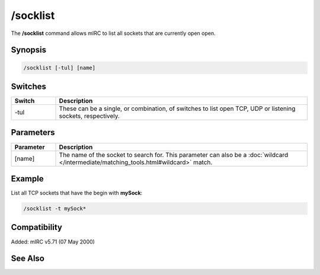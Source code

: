/socklist
=========

The **/socklist** command allows mIRC to list all sockets that are currently open open.

Synopsis
--------

.. code:: text

    /socklist [-tul] [name]

Switches
--------

.. list-table::
    :widths: 15 85
    :header-rows: 1

    * - Switch
      - Description
    * - -tul
      - These can be a single, or combination, of switches to list open TCP, UDP or listening sockets, respectively.

Parameters
----------

.. list-table::
    :widths: 15 85
    :header-rows: 1

    * - Parameter
      - Description
    * - [name]
      - The name of the socket to search for. This parameter can also be a :doc:`wildcard </intermediate/matching_tools.html#wildcard>` match.

Example
-------

List all TCP sockets that have the begin with **mySock**:

.. code:: text

    /socklist -t mySock*

Compatibility
-------------

Added: mIRC v5.71 (07 May 2000)

See Also
--------

.. hlist::
    :columns: 4

    * :doc:`$sock </identifiers/sock>`
    * :doc:`$sockname </identifiers/sockname>`
    * :doc:`$sockerr </identifiers/sockerr>`
    * :doc:`$sockbr </identifiers/sockbr>`
    * :doc:`/sockaccept </commands/sockaccept>`
    * :doc:`/sockclose </commands/sockclose>`
    * :doc:`/socklisten </commands/socklisten>`
    * :doc:`/sockmark </commands/sockmark>`
    * :doc:`/sockopen </commands/sockopen>`
    * :doc:`/sockpause </commands/sockpause>`
    * :doc:`/sockread </commands/sockread>`
    * :doc:`/sockrename </commands/sockrename>`
    * :doc:`/sockudp </commands/udp-socket>`
    * :doc:`/sockwrite </commands/sockwrite>`
